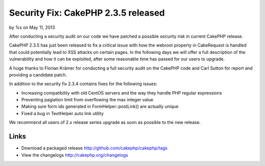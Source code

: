 Security Fix: CakePHP 2.3.5 released
====================================

by %s on May 11, 2013

After conducting a security audit on our code we have patched a
possible security risk in current CakePHP release.

CakePHP 2.3.5 has just been released to fix a critical issue with how
the webroot property in CakeRequest is handled that could potentially
lead to XSS attacks on certain pages. In the following days we will
offer a full description of the vulnerability and how it can be
exploited, after some reasonable time has passed for our users to
upgrade.

A huge thanks to Florian Krämer for conducting a full security audit
on the CakePHP code and Carl Sutton for report and providing a
candidate patch.

In addition to the security fix 2.3.4 contains fixes for the following
issues:

+ Increasing compatibility with old CentOS servers and the way they
  handle PHP regular expressions
+ Preventing pagiation limit from overflowing the max integer value
+ Making sure form ids generated in FormHelper::postLink() are
  actually unique
+ Fixed a bug in TextHelper auto link utility

We recommend all users of 2.x release series upgrade as soon as
possible to the new release.


Links
~~~~~

+ Download a packaged release
  `http://github.com/cakephp/cakephp/tags`_
+ View the changelogs `http://cakephp.org/changelogs`_




.. _http://github.com/cakephp/cakephp/tags: http://github.com/cakephp/cakephp/tags
.. _http://cakephp.org/changelogs: http://cakephp.org/changelogs
.. meta::
    :title: Security Fix: CakePHP 2.3.5 released
    :description: CakePHP Article related to release,News
    :keywords: release,News
    :copyright: Copyright 2013 
    :category: news

